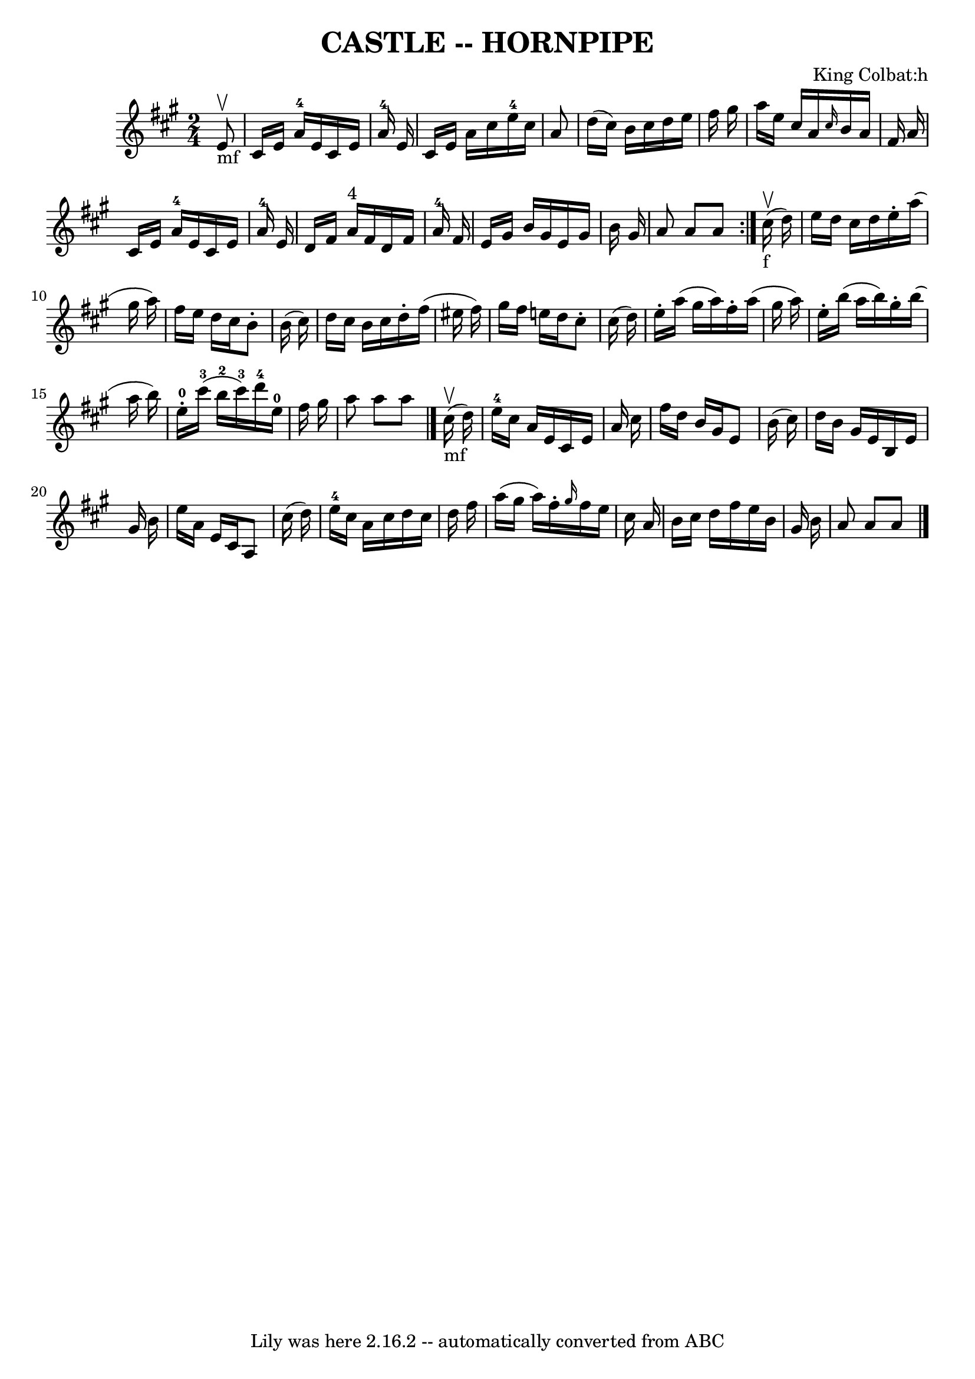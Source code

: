 \version "2.7.40"
\header {
	book = "Ryan's Mammoth Collection of Fiddle Tunes"
	composer = "King Colbat:h"
	crossRefNumber = "1"
	footnotes = ""
	tagline = "Lily was here 2.16.2 -- automatically converted from ABC"
	title = "CASTLE -- HORNPIPE"
}
voicedefault =  {
\set Score.defaultBarType = "empty"

\repeat volta 2 {
\time 2/4 \key a \major     e'8 _"mf"^\upbow       \bar "|"   cis'16    e'16    
a'16-4   e'16    cis'16    e'16    a'16-4   e'16    \bar "|"   cis'16    
e'16    a'16    cis''16      e''16-4   cis''16    a'8    \bar "|"   d''16 (  
 cis''16  -)   b'16    cis''16    d''16    e''16    fis''16    gis''16    
\bar "|"   a''16    e''16    cis''16    a'16  \grace {    cis''16  }   b'16    
a'16    fis'16    a'16    \bar "|"     \bar "|"   cis'16    e'16    a'16-4   
e'16    cis'16    e'16    a'16-4   e'16    \bar "|"   d'16    fis'16    a'16 
^"4"   fis'16    d'16    fis'16    a'16-4   fis'16    \bar "|"   e'16    
gis'16    b'16    gis'16    e'16    gis'16    b'16    gis'16    \bar "|"   a'8  
  a'8    a'8    }         cis''16 _"f"(^\upbow   d''16  -)       \bar "|"   
e''16    d''16    cis''16    d''16    e''16 -.   a''16 (   gis''16    a''16  -) 
  \bar "|"   fis''16    e''16    d''16    cis''16    b'8 -.   b'16 (   cis''16  
-)   \bar "|"   d''16    cis''16    b'16    cis''16    d''16 -.   fis''16 (   
eis''16    fis''16  -)   \bar "|"   gis''16    fis''16    e''16    d''16    
cis''8 -.   cis''16 (   d''16  -)   \bar "|"     \bar "|"   e''16 -.   a''16 (  
 gis''16    a''16  -)   fis''16 -.   a''16 (   gis''16    a''16  -)   \bar "|"  
 e''16 -.   b''16 (   a''16    b''16  -)   gis''16 -.   b''16 (   a''16    
b''16  -)       \bar "|"     e''16-0-.     cis'''16-3(   b''16-2   
cis'''16-3 -)     d'''16-4   e''16-0   fis''16    gis''16    \bar "|"  
 a''8    a''8    a''8    \bar "|."         cis''16 _"mf"(^\upbow   d''16  -)    
   \bar "|"     e''16-4   cis''16    a'16    e'16    cis'16    e'16    a'16  
  cis''16    \bar "|"   fis''16    d''16    b'16    gis'16    e'8    b'16 (   
cis''16  -)   \bar "|"   d''16    b'16    gis'16    e'16    b16    e'16    
gis'16    b'16    \bar "|"   e''16    a'16    e'16    cis'16    a8    cis''16 ( 
  d''16  -)   \bar "|"     \bar "|"     e''16-4   cis''16    a'16    cis''16 
   d''16    cis''16    d''16    fis''16    \bar "|"   a''16 (   gis''16    
a''16  -)   fis''16 -. \grace {    gis''16  }   fis''16    e''16    cis''16    
a'16    \bar "|"   b'16    cis''16    d''16    fis''16    e''16    b'16    
gis'16    b'16    \bar "|"   a'8    a'8    a'8    \bar "|."   
}

\score{
    <<

	\context Staff="default"
	{
	    \voicedefault 
	}

    >>
	\layout {
	}
	\midi {}
}
